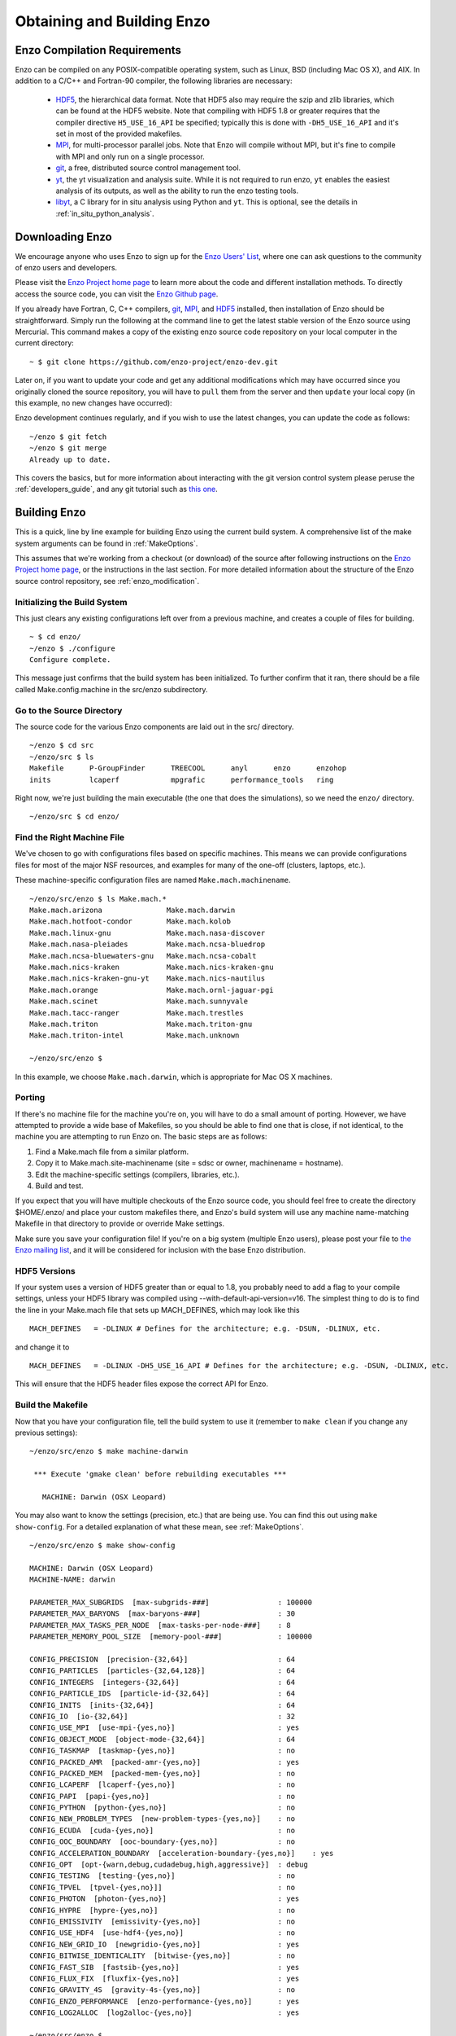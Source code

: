 .. _obtaining_and_building_enzo:

Obtaining and Building Enzo
===========================


.. _CompilationRequirements:

Enzo Compilation Requirements
-----------------------------

Enzo can be compiled on any POSIX-compatible operating system, such as Linux,
BSD (including Mac OS X), and AIX.  In addition to a C/C++ and Fortran-90
compiler, the following libraries are necessary:

   * `HDF5 <http://www.hdfgroup.org/HDF5/>`_, the hierarchical data format.
     Note that HDF5 also may require the szip and zlib libraries, which can be
     found at the HDF5 website.  Note that compiling with HDF5 1.8 or greater
     requires that the compiler directive ``H5_USE_16_API`` be specified;
     typically this is done with ``-DH5_USE_16_API`` and it's set in most of
     the provided makefiles.
   * `MPI <http://www.mcs.anl.gov/research/projects/mpi/>`_, for multi-processor parallel
     jobs.  Note that Enzo will compile without MPI, but it's fine to compile
     with MPI and only run on a single processor.
   * `git <https://git-scm.org/>`__, a free, distributed
     source control management tool.
   * `yt <http://yt-project.org>`_, the yt visualization and analysis suite.  
     While it is not required to run enzo, ``yt`` enables the easiest analysis
     of its outputs, as well as the ability to run the enzo testing tools.
   * `libyt <https://libyt.readthedocs.io/en/latest/>`__, a C library for in situ analysis using Python and ``yt``.
     This is optional, see the details in :ref:`in_situ_python_analysis`.
 

Downloading Enzo
----------------

We encourage anyone who uses Enzo to sign up for the `Enzo Users'
List <http://groups.google.com/group/enzo-users>`_, where one can ask questions
to the community of enzo users and developers.  

Please visit the `Enzo Project home page <http://enzo-project.org>`_ to learn
more about the code and different installation methods.  To directly access the source
code, you can visit the `Enzo Github page <https://github.com/enzo-project>`_.

If you already have Fortran, C, C++ compilers, 
`git <http://git-scm.com>`_,
`MPI <http://www.mcs.anl.gov/research/projects/mpi/>`_, and 
`HDF5 <http://www.hdfgroup.org/HDF5/>`_ installed, then installation of
Enzo should be straightforward.  Simply run the following at the command line 
to get the latest stable version of the Enzo source using Mercurial. This 
command makes a copy of the existing enzo source code repository on your local 
computer in the current directory:

.. highlight:: none

::

    ~ $ git clone https://github.com/enzo-project/enzo-dev.git

Later on, if you want to update your code and get any additional modifications 
which may have occurred since you originally cloned the source repository, 
you will have to ``pull`` them from the server and then ``update`` your 
local copy (in this example, no new changes have occurred):

Enzo development continues regularly, and if you wish to use the
latest changes, you can update the code as follows:
	       
::

    ~/enzo $ git fetch
    ~/enzo $ git merge
    Already up to date.

This covers the basics, but for more information about interacting with the
git version control system please peruse the :ref:`developers_guide`,
and any git tutorial such as `this one <https://git-scm.com/docs/gittutorial>`_.


Building Enzo
-------------

This is a quick, line by line example for building
Enzo using the current build system. A comprehensive list of the make
system arguments can be found in :ref:`MakeOptions`.

This assumes that we're working from a checkout (or download) of the source
after following instructions on the `Enzo Project home page <http://enzo-project.org>`_, or the instructions in the last section.  For more detailed information 
about the structure of the Enzo source control repository, see 
:ref:`enzo_modification`.

Initializing the Build System
+++++++++++++++++++++++++++++

This just clears any existing configurations left over from a previous machine,
and creates a couple of files for building.

::

    ~ $ cd enzo/
    ~/enzo $ ./configure 
    Configure complete.

This message just confirms that the build system has been
initialized.  To further confirm that it ran, there should be a file called
Make.config.machine in the src/enzo subdirectory.

Go to the Source Directory
++++++++++++++++++++++++++

The source code for the various Enzo components are laid out in the
src/ directory.

::

    ~/enzo $ cd src
    ~/enzo/src $ ls
    Makefile      P-GroupFinder      TREECOOL      anyl      enzo      enzohop
    inits         lcaperf            mpgrafic      performance_tools   ring

Right now, we're just building the main executable (the one that
does the simulations), so we need the ``enzo/`` directory.

::

    ~/enzo/src $ cd enzo/

Find the Right Machine File
+++++++++++++++++++++++++++

We've chosen to go with configurations files based on specific
machines. This means we can provide configurations files for most
of the major NSF resources, and examples for many of the one-off
(clusters, laptops, etc.).

These machine-specific configuration files are named ``Make.mach.machinename``.

::

    ~/enzo/src/enzo $ ls Make.mach.*
    Make.mach.arizona               Make.mach.darwin                
    Make.mach.hotfoot-condor        Make.mach.kolob                 
    Make.mach.linux-gnu             Make.mach.nasa-discover         
    Make.mach.nasa-pleiades         Make.mach.ncsa-bluedrop         
    Make.mach.ncsa-bluewaters-gnu   Make.mach.ncsa-cobalt           
    Make.mach.nics-kraken           Make.mach.nics-kraken-gnu       
    Make.mach.nics-kraken-gnu-yt    Make.mach.nics-nautilus
    Make.mach.orange                Make.mach.ornl-jaguar-pgi
    Make.mach.scinet                Make.mach.sunnyvale
    Make.mach.tacc-ranger           Make.mach.trestles
    Make.mach.triton                Make.mach.triton-gnu
    Make.mach.triton-intel          Make.mach.unknown

    ~/enzo/src/enzo $ 

In this example, we choose ``Make.mach.darwin``, which is appropriate for Mac
OS X machines.

Porting
+++++++

If there's no machine file for the machine you're on, you will have
to do a small amount of porting. However, we have attempted to
provide a wide base of Makefiles, so you should be able to find one
that is close, if not identical, to the machine you are attempting
to run Enzo on. The basic steps are as follows:


#. Find a Make.mach file from a similar platform.
#. Copy it to Make.mach.site-machinename (site = sdsc or owner,
   machinename = hostname).
#. Edit the machine-specific settings (compilers, libraries, etc.).
#. Build and test.

If you expect that you will have multiple checkouts of the Enzo source code,
you should feel free to create the directory $HOME/.enzo/ and place your custom
makefiles there, and Enzo's build system will use any machine name-matching
Makefile in that directory to provide or override Make settings.

Make sure you save your configuration file! If you're on a big system (multiple
Enzo users), please post your file to `the Enzo mailing list
<http://groups.google.com/group/enzo-users>`_, and it will be
considered for inclusion with the base Enzo distribution.

HDF5 Versions
+++++++++++++

If your system uses a version of HDF5 greater than or equal to 1.8, you
probably need to add a flag to your compile settings, unless your HDF5 library
was compiled using --with-default-api-version=v16. The simplest thing to do is
to find the line in your Make.mach file that sets up MACH_DEFINES, which may
look like this

::

    MACH_DEFINES   = -DLINUX # Defines for the architecture; e.g. -DSUN, -DLINUX, etc.

and change it to

::

    MACH_DEFINES   = -DLINUX -DH5_USE_16_API # Defines for the architecture; e.g. -DSUN, -DLINUX, etc.

This will ensure that the HDF5 header files expose the correct API
for Enzo.

Build the Makefile
++++++++++++++++++

Now that you have your configuration file, tell the build system to
use it (remember to ``make clean`` if you change any previous settings):

::

    ~/enzo/src/enzo $ make machine-darwin
    
     *** Execute 'gmake clean' before rebuilding executables ***
    
       MACHINE: Darwin (OSX Leopard)

You may also want to know the settings (precision, etc.) that are being
use. You can find this out using ``make show-config``. For a detailed
explanation of what these mean, see :ref:`MakeOptions`.

::

    ~/enzo/src/enzo $ make show-config
    
    MACHINE: Darwin (OSX Leopard)
    MACHINE-NAME: darwin

    PARAMETER_MAX_SUBGRIDS  [max-subgrids-###]                : 100000
    PARAMETER_MAX_BARYONS  [max-baryons-###]                  : 30
    PARAMETER_MAX_TASKS_PER_NODE  [max-tasks-per-node-###]    : 8
    PARAMETER_MEMORY_POOL_SIZE  [memory-pool-###]             : 100000
 
    CONFIG_PRECISION  [precision-{32,64}]                     : 64
    CONFIG_PARTICLES  [particles-{32,64,128}]                 : 64
    CONFIG_INTEGERS  [integers-{32,64}]                       : 64
    CONFIG_PARTICLE_IDS  [particle-id-{32,64}]                : 64
    CONFIG_INITS  [inits-{32,64}]                             : 64
    CONFIG_IO  [io-{32,64}]                                   : 32
    CONFIG_USE_MPI  [use-mpi-{yes,no}]                        : yes
    CONFIG_OBJECT_MODE  [object-mode-{32,64}]                 : 64
    CONFIG_TASKMAP  [taskmap-{yes,no}]                        : no
    CONFIG_PACKED_AMR  [packed-amr-{yes,no}]                  : yes
    CONFIG_PACKED_MEM  [packed-mem-{yes,no}]                  : no
    CONFIG_LCAPERF  [lcaperf-{yes,no}]                        : no
    CONFIG_PAPI  [papi-{yes,no}]                              : no
    CONFIG_PYTHON  [python-{yes,no}]                          : no
    CONFIG_NEW_PROBLEM_TYPES  [new-problem-types-{yes,no}]    : no
    CONFIG_ECUDA  [cuda-{yes,no}]                             : no
    CONFIG_OOC_BOUNDARY  [ooc-boundary-{yes,no}]              : no
    CONFIG_ACCELERATION_BOUNDARY  [acceleration-boundary-{yes,no}]    : yes
    CONFIG_OPT  [opt-{warn,debug,cudadebug,high,aggressive}]  : debug
    CONFIG_TESTING  [testing-{yes,no}]                        : no
    CONFIG_TPVEL  [tpvel-{yes,no}]]                           : no
    CONFIG_PHOTON  [photon-{yes,no}]                          : yes
    CONFIG_HYPRE  [hypre-{yes,no}]                            : no
    CONFIG_EMISSIVITY  [emissivity-{yes,no}]                  : no
    CONFIG_USE_HDF4  [use-hdf4-{yes,no}]                      : no
    CONFIG_NEW_GRID_IO  [newgridio-{yes,no}]                  : yes
    CONFIG_BITWISE_IDENTICALITY  [bitwise-{yes,no}]           : no
    CONFIG_FAST_SIB  [fastsib-{yes,no}]                       : yes
    CONFIG_FLUX_FIX  [fluxfix-{yes,no}]                       : yes
    CONFIG_GRAVITY_4S  [gravity-4s-{yes,no}]                  : no
    CONFIG_ENZO_PERFORMANCE  [enzo-performance-{yes,no}]      : yes
    CONFIG_LOG2ALLOC  [log2alloc-{yes,no}]                    : yes
    
    ~/enzo/src/enzo $ 

Build Enzo
++++++++++

The default build target is the main executable, Enzo.

::

    ~/enzo/src/enzo $ make
    Updating DEPEND
    pdating DEPEND
    Compiling enzo.C
    Compiling acml_st1.src
    ... (skipping) ...
    Compiling Zeus_zTransport.C
    Linking
    Success!

After compiling, you will have ``enzo.exe`` in the current directory.
If you have a failure during the compiler process, you may get enough of
an error message to track down what was responsible.  If there is a failure
during linking, examine the ``compile.out`` file to learn more about 
what caused the problem.  A common problem is that you forgot to include the 
current location of the HDF5 libraries in your machine-specific
makefile.

Congratulations!  You now have a working executable and continue
on the next step of running a test calculation.
